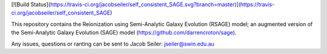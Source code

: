 [![Build Status](https://travis-ci.org/jacobseiler/self_consistent_SAGE.svg?branch=master)](https://travis-ci.org/jacobseiler/self_consistent_SAGE)

This repository contains the Reionization using Semi-Analytic Galaxy Evolution (RSAGE) model; an augmented version of the Semi-Analytic Galaxy Evolution (SAGE) model (https://github.com/darrencroton/sage).   

Any issues, questions or ranting can be sent to Jacob Seiler: jseiler@swin.edu.au 

